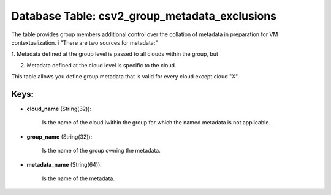 .. File generated by /opt/cloudscheduler/utilities/schema_doc - DO NOT EDIT
..
.. To modify the contents of this file:
..   1. edit the template file ".../cloudscheduler/docs/schema_doc/tables/csv2_group_metadata_exclusions.yaml"
..   2. run the utility ".../cloudscheduler/utilities/schema_doc"
..

Database Table: csv2_group_metadata_exclusions
==============================================

The table provides group members additional control over the collation of metadata
in preparation for VM contextualization. i "There are two sources for metadata:"

1. Metadata defined at the group level is passed to all clouds
within the group, but

2. Metadata defined at the cloud level is specific to the cloud.

This table allows you define group metadata that is valid for every
cloud except cloud "X".


Keys:
^^^^^

* **cloud_name** (String(32)):

      Is the name of the cloud iwithin the group for which the
      named metadata is not applicable.

* **group_name** (String(32)):

      Is the name of the group owning the metadata.

* **metadata_name** (String(64)):

      Is the name of the metadata.

